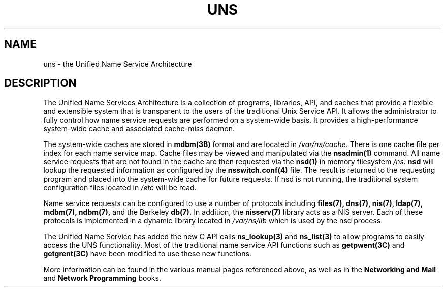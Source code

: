 '\"macro stdmacro
.if n .pH man4.uns @(#)uns	30.3 of 17/4/98
.TH UNS 4
.SH NAME
uns \- the Unified Name Service Architecture
.SH DESCRIPTION
The Unified Name Services Architecture is a collection of programs,
libraries, API, and caches that provide a flexible and extensible system
that is transparent to the users of the traditional Unix Service API.  It
allows the administrator to fully control how name service requests are
performed on a system-wide basis.  It provides a high-performance
system-wide cache and associated cache-miss daemon. 
.LP
The system-wide caches are stored in 
.B mdbm(3B) 
format and are located in
.I /var/ns/cache.
There is one cache file per index for each name service map.   Cache files
may be viewed and manipulated via the 
.B nsadmin(1)
command.   All name service requests that are not found in the cache are
then requested via the 
.B nsd(1) 
in memory filesystem
.I /ns.
.B nsd 
will lookup the requested information as configured by the 
.B nsswitch.conf(4)
file.   The result is returned to the requesting program and placed into
the system-wide cache for future requests.   If nsd is not running, the
traditional system configuration files located in 
.I /etc
will be read.
.LP
Name service requests can be configured to use a number of protocols
including 
.B files(7),
.B dns(7),
.B nis(7),
.B ldap(7),
.B mdbm(7),
.B ndbm(7),
and the Berkeley
.B db(7).
In addition, the 
.B nisserv(7)
library acts as a NIS server.
Each of these protocols is implemented in a dynamic library located in
.I /var/ns/lib
which is used by the nsd process.
.LP
The Unified Name Service has added the new C API calls 
.B ns_lookup(3)
and 
.B ns_list(3)
to allow programs to easily access the UNS functionality.  Most of the
traditional name service API functions such as
.B getpwent(3C)
and
.B getgrent(3C)
have been modified to use these new functions.
.LP
More information can be found in the various manual pages referenced above,
as well as in the 
.B Networking and Mail
and 
.B Network Programming
books.
\"  LocalWords:  uns
